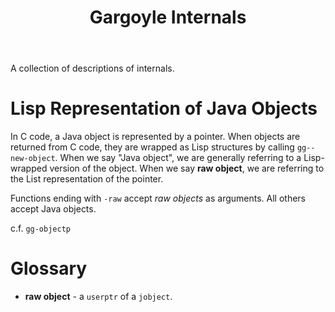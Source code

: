 #+TITLE: Gargoyle Internals

A collection of descriptions of internals.

* Lisp Representation of Java Objects

  In C code, a Java object is represented by a pointer. When objects
  are returned from C code, they are wrapped as Lisp structures by
  calling =gg--new-object=. When we say "Java object", we are
  generally referring to a Lisp-wrapped version of the object. When we
  say *raw object*, we are referring to the List representation of the
  pointer.

  Functions ending with =-raw= accept /raw objects/ as arguments. All
  others accept Java objects.

  c.f. =gg-objectp=

* Glossary
  + *raw object* - a =userptr= of a =jobject=.

